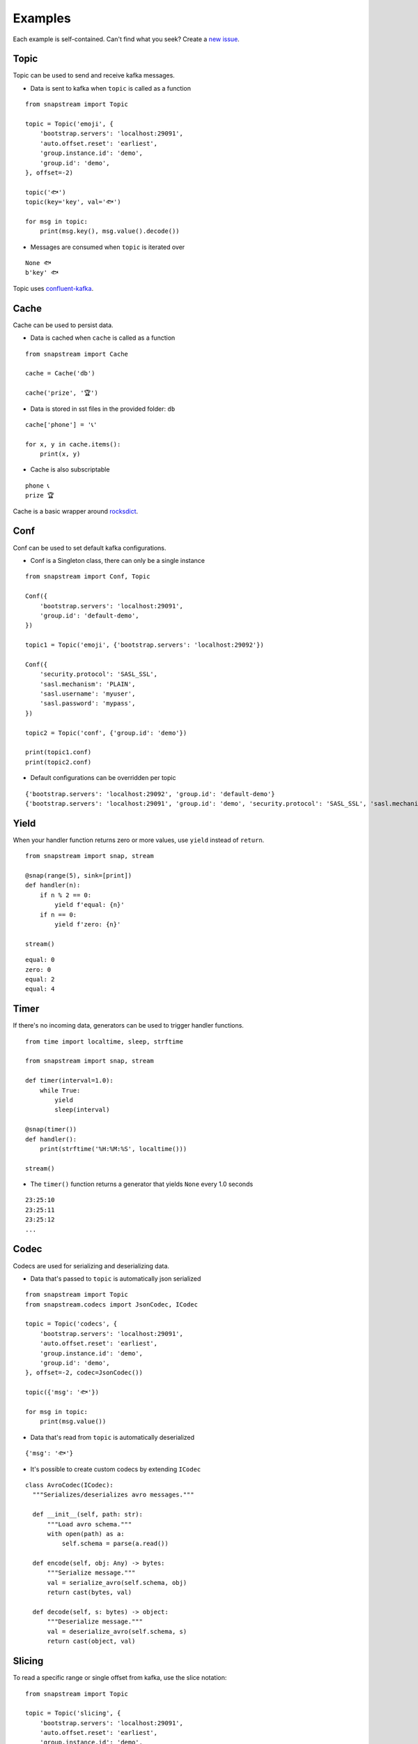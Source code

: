 .. _examples:

Examples
============

Each example is self-contained. Can't find what you seek? Create a `new issue <https://github.com/Menziess/snapstream/issues/new>`_.

Topic
-----

Topic can be used to send and receive kafka messages.

- Data is sent to kafka when ``topic`` is called as a function

::

  from snapstream import Topic

  topic = Topic('emoji', {
      'bootstrap.servers': 'localhost:29091',
      'auto.offset.reset': 'earliest',
      'group.instance.id': 'demo',
      'group.id': 'demo',
  }, offset=-2)

  topic('🐟')
  topic(key='key', val='🐟')

  for msg in topic:
      print(msg.key(), msg.value().decode())

- Messages are consumed when ``topic`` is iterated over

::

  None 🐟
  b'key' 🐟

Topic uses `confluent-kafka <https://docs.confluent.io/kafka-clients/python/current/overview.html>`_.

Cache
-----

Cache can be used to persist data.

- Data is cached when ``cache`` is called as a function

::

  from snapstream import Cache

  cache = Cache('db')

  cache('prize', '🏆')

- Data is stored in sst files in the provided folder: ``db``

::

  cache['phone'] = '📞'

  for x, y in cache.items():
      print(x, y)

- Cache is also subscriptable

::

  phone 📞
  prize 🏆

Cache is a basic wrapper around `rocksdict <https://congyuwang.github.io/RocksDict/rocksdict.html>`_.

Conf
----

Conf can be used to set default kafka configurations.

- Conf is a Singleton class, there can only be a single instance

::

  from snapstream import Conf, Topic

  Conf({
      'bootstrap.servers': 'localhost:29091',
      'group.id': 'default-demo',
  })

  topic1 = Topic('emoji', {'bootstrap.servers': 'localhost:29092'})

  Conf({
      'security.protocol': 'SASL_SSL',
      'sasl.mechanism': 'PLAIN',
      'sasl.username': 'myuser',
      'sasl.password': 'mypass',
  })

  topic2 = Topic('conf', {'group.id': 'demo'})

  print(topic1.conf)
  print(topic2.conf)

- Default configurations can be overridden per topic

::

  {'bootstrap.servers': 'localhost:29092', 'group.id': 'default-demo'}
  {'bootstrap.servers': 'localhost:29091', 'group.id': 'demo', 'security.protocol': 'SASL_SSL', 'sasl.mechanism': 'PLAIN', 'sasl.username': 'myuser', 'sasl.password': 'mypass'}

Yield
-----

When your handler function returns zero or more values, use ``yield`` instead of ``return``.

::

  from snapstream import snap, stream

  @snap(range(5), sink=[print])
  def handler(n):
      if n % 2 == 0:
          yield f'equal: {n}'
      if n == 0:
          yield f'zero: {n}'

  stream()

::

  equal: 0
  zero: 0
  equal: 2
  equal: 4

Timer
-----

If there's no incoming data, generators can be used to trigger handler functions.

::

  from time import localtime, sleep, strftime

  from snapstream import snap, stream

  def timer(interval=1.0):
      while True:
          yield
          sleep(interval)

  @snap(timer())
  def handler():
      print(strftime('%H:%M:%S', localtime()))

  stream()

- The ``timer()`` function returns a generator that yields ``None`` every 1.0 seconds

::

  23:25:10
  23:25:11
  23:25:12
  ...

Codec
-----

Codecs are used for serializing and deserializing data.

- Data that's passed to ``topic`` is automatically json serialized

::

  from snapstream import Topic
  from snapstream.codecs import JsonCodec, ICodec

  topic = Topic('codecs', {
      'bootstrap.servers': 'localhost:29091',
      'auto.offset.reset': 'earliest',
      'group.instance.id': 'demo',
      'group.id': 'demo',
  }, offset=-2, codec=JsonCodec())

  topic({'msg': '🐟'})

  for msg in topic:
      print(msg.value())

- Data that's read from ``topic`` is automatically deserialized

::

  {'msg': '🐟'}

- It's possible to create custom codecs by extending ``ICodec``

::

  class AvroCodec(ICodec):
    """Serializes/deserializes avro messages."""

    def __init__(self, path: str):
        """Load avro schema."""
        with open(path) as a:
            self.schema = parse(a.read())

    def encode(self, obj: Any) -> bytes:
        """Serialize message."""
        val = serialize_avro(self.schema, obj)
        return cast(bytes, val)

    def decode(self, s: bytes) -> object:
        """Deserialize message."""
        val = deserialize_avro(self.schema, s)
        return cast(object, val)

Slicing
-------

To read a specific range or single offset from kafka, use the slice notation:

::

  from snapstream import Topic

  topic = Topic('slicing', {
      'bootstrap.servers': 'localhost:29091',
      'auto.offset.reset': 'earliest',
      'group.instance.id': 'demo',
      'group.id': 'demo',
  })

  for x in '🏆', '📞', '🐟', '👌':
      topic(x)

  for x in topic[3]:
      print(x.value().decode(), x.offset())

It's recommended to never use ``list`` or any active operation that collects all data, as the stream may be unbounded.
Here's the message at offset 3:

::

  👌 3

If we want to get offsets 0 up until 3, we can slice the topic:

::

  for x in topic[0:3]:
      print(x.value().decode(), x.offset())

::

  🏆 0
  📞 1
  🐟 2

If the retention period could have surpassed that of the first message, it's worth using ``-2`` as the first offset.
In the following snippet, we also pass a step of ``2``, taking every second message:

::

  for x in topic[-2::2]:
      print(x.value().decode(), x.offset())

::

  🏆 0
  🐟 2
  ...

You'll also notice that the program keeps waiting until the stop condition has been met.
